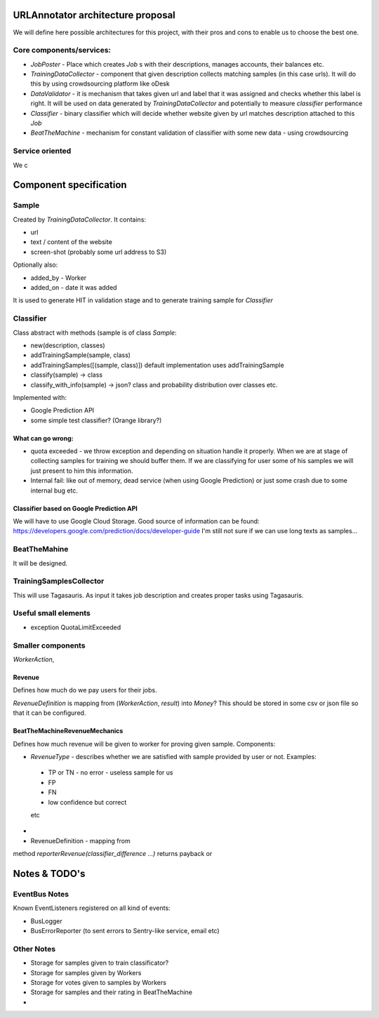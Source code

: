 URLAnnotator architecture proposal
==================================

We will define here possible architectures for this project, with their pros and cons to enable us to choose the best one.


Core components/services:
-------------------------

- *JobPoster* - Place which creates *Job* s with their descriptions, manages accounts, their balances etc.

- *TrainingDataCollector* - component that given description collects matching samples (in this case urls). It will do this by using crowdsourcing platform like oDesk

- *DataValidator* - it is mechanism that takes given url and label that it was assigned and checks whether this label is right. It will be used on data generated by *TrainingDataCollector* and potentially to measure *classifier* performance

- *Classifier* - binary classifier which will decide whether website given by url matches description attached to this *Job*

- *BeatTheMachine* - mechanism for constant validation of classifier with some new data - using crowdsourcing


Service oriented
----------------

We c






Component specification
=======================

Sample
------

Created by *TrainingDataCollector*. It contains:

- url
- text / content of the website
- screen-shot (probably some url address to S3)

Optionally also:

- added_by - Worker
- added_on - date it was added

It is used to generate HIT in validation stage and to generate training sample for *Classifier*


Classifier
----------
Class abstract with methods (sample is of class *Sample*:

- new(description, classes)
- addTrainingSample(sample, class)
- addTrainingSamples([(sample, class)]) default implementation uses addTrainingSample
- classify(sample) -> class
- classify_with_info(sample) -> json? class and probability distribution over classes etc.

Implemented with:

- Google Prediction API
- some simple test classifier? (Orange library?)


What can go wrong:
~~~~~~~~~~~~~~~~~~

- quota exceeded - we throw exception and depending on situation handle it properly. When we are at stage of collecting samples for training we should buffer them. If we are classifying for user some of his samples we will just present to him this information.
- Internal fail: like out of memory, dead service (when using Google Prediction) or just some crash due to some internal bug etc.


Classifier based on Google Prediction API
~~~~~~~~~~~~~~~~~~~~~~~~~~~~~~~~~~~~~~~~~

We will have to use Google Cloud Storage.
Good source of information can be found:
https://developers.google.com/prediction/docs/developer-guide
I'm still not sure if we can use long texts as samples...


BeatTheMahine
-------------

It will be designed.



TrainingSamplesCollector
------------------------

This will use Tagasauris.
As input it takes job description and creates proper tasks using Tagasauris.



Useful small elements
----------------------

- exception QuotaLimitExceeded



Smaller components
------------------

*WorkerAction*,

Revenue
~~~~~~~
Defines how much do we pay users for their jobs.

*RevenueDefinition* is mapping from (*WorkerAction*, *result*) into *Money*?
This should be stored in some csv or json file so that it can be configured.


BeatTheMachineRevenueMechanics
~~~~~~~~~~~~~~~~~~~~~~~~~~~~~~
Defines how much revenue will be given to worker for proving given sample. Components:

- *RevenueType* - describes whether we are satisfied with sample provided by user or not. Examples:

 - TP or TN - no error - useless sample for us
 - FP
 - FN
 - low confidence but correct

 etc

-
- RevenueDefinition - mapping from

method *reporterRevenue(classifier_difference ...)*
returns payback or


Notes & TODO's
==============

EventBus Notes
--------------

Known EventListeners registered on all kind of events:

- BusLogger
- BusErrorReporter (to sent errors to Sentry-like service, email etc)


Other Notes
-----------

- Storage for samples given to train classificator?
- Storage for samples given by Workers
- Storage for votes given to samples by Workers
- Storage for samples and their rating in BeatTheMachine
-
